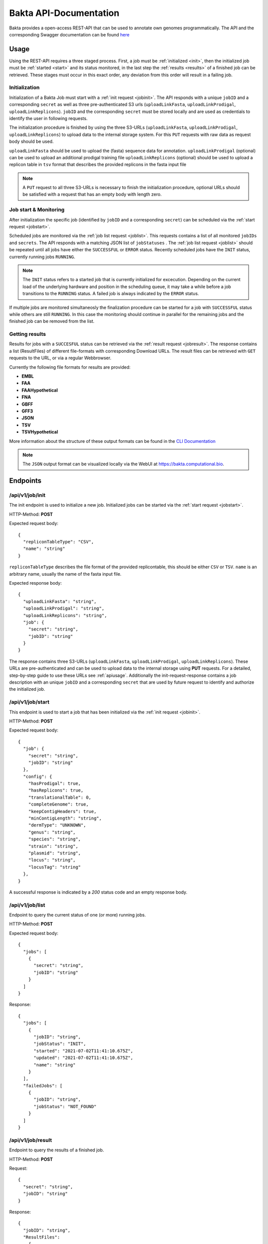 Bakta API-Documentation
=======================

Bakta provides a open-access REST-API that can be used to annotate own genomes programmatically. The API and the corresponding Swagger documentation can be found `here <https://api.bakta.computational.bio>`__

.. _apiusage:

Usage
-----

Using the REST-API requires a three staged process. First, a job must be :ref:`initialized <init>`, then the initialized job must be :ref:`started <start>` and its status monitored, in the last step the :ref:`results <results>` of a finished job can be retrieved.
These stages must occur in this exact order, any deviation from this order will result in a failing job.


.. _init:

Initialization
~~~~~~~~~~~~~~

Initialization of a Bakta Job must start with a :ref:`init request <jobinit>`. The API responds with a unique ``jobID`` and a corresponding ``secret`` as well as three pre-authenticated S3 urls (``uploadLinkFasta``, ``uploadLinkProdigal``, ``uploadLinkReplicons``).
``jobID`` and the corresponding ``secret`` must be stored locally and are used as credentials to identify the user in following requests.

The initialization procedure is finished by using the three S3-URLs (``uploadLinkFasta``, ``uploadLinkProdigal``, ``uploadLinkReplicons``) to upload data to the internal storage system. For this ``PUT`` requests with raw data as request body should be used.

``uploadLinkFasta`` should be used to upload the (fasta) sequence data for annotation.
``uploadLinkProdigal`` (optional) can be used to upload an additional prodigal training file
``uploadLinkReplicons`` (optional) should be used to upload a replicon table in ``tsv`` format that describes the provided replicons in the fasta input file

.. note::
  A ``PUT`` request to all three S3-URLs is necessary to finish the initialization procedure, optional URLs should be satisfied with a request that has an empty body with length zero.


.. _start:
  
Job start & Monitoring
~~~~~~~~~~

After initialization the specific job (identified by ``jobID`` and a corresponding ``secret``) can be scheduled via the :ref:`start request <jobstart>`.

Scheduled jobs are monitored via the :ref:`job list request <joblist>`. This requests contains a list of all monitored ``jobIDs`` and ``secrets``. The API responds with a matching JSON list of ``jobStatuses`` .
The :ref:`job list request <joblist>` should be repeated until all jobs have either the ``SUCCESSFUL`` or ``ERROR`` status. Recently scheduled jobs have the ``INIT`` status, currently running jobs ``RUNNING``.

.. note::
  The ``INIT`` status refers to a started job that is currently initialized for excecution. Depending on the current load of the underlying hardware and position in the scheduling queue, it may take a while before a job transitions to the ``RUNNING`` status. A failed job is always indicated by the ``ERROR`` status.
  
If multiple jobs are monitored simultaneosly the finalization procedure can be started for a job with ``SUCCESSFUL`` status while others are still ``RUNNING``. In this case the monitoring should continue in parallel for the remaining jobs and the finished job can be removed from the list.


.. _results:

Getting results
~~~~~~~~~~~~

Results for jobs with a ``SUCCESFUL`` status can be retrieved via the :ref:`result request <jobresult>`. The response contains a list (ResultFiles) of different file-formats with corresponding Download URLs. The result files can be retrieved with ``GET`` requests to the URL, or via a regular Webbrowser.

Currently the following file formats for results are provided:

* **EMBL**
* **FAA** 
* **FAAHypothetical**
* **FNA** 
* **GBFF** 
* **GFF3** 
* **JSON** 
* **TSV** 
* **TSVHypothetical**

More information about the structure of these output formats can be found in the `CLI Documentation <https://bakta.readthedocs.io/en/latest/BAKTA.html#output>`_

.. note::
  The ``JSON`` output format can be visualized locally via the WebUI at `https://bakta.computational.bio <https://bakta.computational.bio>`_.


.. _endpoints:
  
Endpoints
----------

.. _jobinit:

/api/v1/job/init
~~~~~~~~~~~~~~~~~~~~
The init endpoint is used to initialize a new job. Initialized jobs can be started via the :ref:`start request <jobstart>`.

HTTP-Method: **POST**

Expected request body::

   {
     "repliconTableType": "CSV",
     "name": "string"
   }
   

``repliconTableType`` describes the file format of the provided replicontable, this should be either ``CSV`` or ``TSV``. ``name`` is an arbitrary name, usually the name of the fasta input file.
   
   
Expected response body::

   {
     "uploadLinkFasta": "string",
     "uploadLinkProdigal": "string",
     "uploadLinkReplicons": "string",
     "job": {
       "secret": "string",
       "jobID": "string"
     }
   }
   
   
The response contains three S3-URLs (``uploadLinkFasta``, ``uploadLinkProdigal``, ``uploadLinkReplicons``). These URLs are pre-authenticated and can be used to upload data to the internal storage using **PUT** requests. For a detailed, step-by-step guide to use these URLs see :ref:`apiusage`. Additionally the init-request-response contains a job description with an unique ``jobID`` and a corresponding ``secret`` that are used by future request to identify and authorize the initialized job.



.. _jobstart:

/api/v1/job/start
~~~~~~~~~~~~~~~~~~~~

This endpoint is used to start a job that has been initialized via the :ref:`init request <jobinit>`. 

HTTP-Method: **POST**

Expected request body::

   {
     "job": {
       "secret": "string",
       "jobID": "string"
     },
     "config": {
       "hasProdigal": true,
       "hasReplicons": true,
       "translationalTable": 0,
       "completeGenome": true,
       "keepContigHeaders": true,
       "minContigLength": "string",
       "dermType": "UNKNOWN",
       "genus": "string",
       "species": "string",
       "strain": "string",
       "plasmid": "string",
       "locus": "string",
       "locusTag": "string"
     },
   }
   
A successful response is indicated by a `200` status code and an empty response body.


    
.. _joblist:

/api/v1/job/list
~~~~~~~~~~~~~~~~~~~~

Endpoint to query the current status of one (or more) running jobs.

HTTP-Method: **POST**

Expected request body::

   {
     "jobs": [
       {
         "secret": "string",
         "jobID": "string"
       }
     ]
   }
   
   
Response::


   {
     "jobs": [
       {
         "jobID": "string",
         "jobStatus": "INIT",
         "started": "2021-07-02T11:41:10.675Z",
         "updated": "2021-07-02T11:41:10.675Z",
         "name": "string"
       }
     ],
     "failedJobs": [
       {
         "jobID": "string",
         "jobStatus": "NOT_FOUND"
       }
     ]
   }

.. _jobresult:

/api/v1/job/result
~~~~~~~~~~~~~~~~~~~~

Endpoint to query the results of a finished job.

HTTP-Method: **POST**

Request::

   {
     "secret": "string",
     "jobID": "string"
   }
   

Response::
  
  {
    "jobID": "string",
    "ResultFiles": 
      {
        "EMBL": "S3-URL",
        "FAA": "S3-URL",
        "FAAHypothetical": "S3-URL",
        "FNA": "S3-URL",
        "GBFF": "S3-URL",
        "GFF3": "S3-URL",
        "JSON": "S3-URL",
        "TSV": "S3-URL",
        "TSVHypothetical": "S3-URL"
      },
    "started": "2021-07-14T11:10:31.838Z",
    "updated": "2021-07-14T11:10:31.838Z",
    "name": "string"
  }


.. _versionreq:

/api/v1/version
~~~~~~~~~~~~~~~~~~~~

Method that can be used to determine the internal database and Bakta version.

HTTP-METHOD: **GET**

Response::

   {
     "toolVersion": "string",
     "dbVersion": "string",
     "backendVersion": "string"
   }






